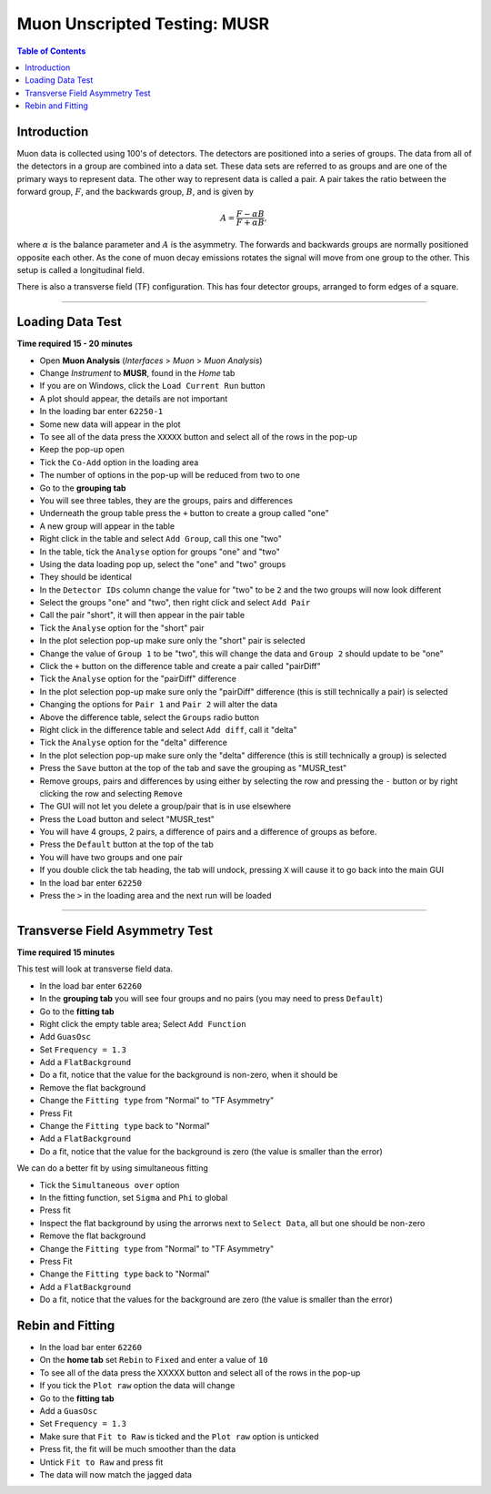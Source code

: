 .. _Muon_Analysis_MUSR-ref:

Muon Unscripted Testing: MUSR
=============================

.. contents:: Table of Contents
   :local:

Introduction
------------

Muon data is collected using 100's of detectors.
The detectors are positioned into a series of groups.
The data from all of the detectors in a group are combined into a data set.
These data sets are referred to as groups and are one of the primary ways to represent data.
The other way to represent data is called a pair.
A pair takes the ratio between the forward group, :math:`F`, and the backwards group, :math:`B`, and is given by

.. math::

    A = \frac{F-\alpha B}{F+\alpha B},

where :math:`\alpha` is the balance parameter and :math:`A` is the asymmetry.
The forwards and backwards groups are normally positioned opposite each other.
As the cone of muon decay emissions rotates the signal will move from one group to the other.
This setup is called a longitudinal field.

There is also a transverse field (TF) configuration.
This has four detector groups, arranged to form edges of a square.

-------------------------

.. _loading_test:

Loading Data Test
-----------------

**Time required 15 - 20 minutes**

- Open **Muon Analysis** (*Interfaces* > *Muon* > *Muon Analysis*)
- Change *Instrument* to **MUSR**, found in the *Home* tab
- If you are on Windows, click the ``Load Current Run`` button
- A plot should appear, the details are not important
- In the loading bar enter ``62250-1``
- Some new data will appear in the plot
- To see all of the data press the ``XXXXX`` button and select all of the rows in the pop-up
- Keep the pop-up open
- Tick the ``Co-Add`` option in the loading area
- The number of options in the pop-up will be reduced from two to one
- Go to the **grouping tab**
- You will see three tables, they are the groups, pairs and differences
- Underneath the group table press the ``+`` button to create a group called "one"
- A new group will appear in the table
- Right click in the table and select ``Add Group``, call this one "two"
- In the table, tick the ``Analyse`` option for groups "one" and "two"
- Using the data loading pop up, select the "one" and "two" groups
- They should be identical
- In the ``Detector IDs`` column change the value for "two" to be ``2`` and the two groups will now look different
- Select the groups "one" and "two", then right click and select ``Add Pair``
- Call the pair "short", it will then appear in the pair table
- Tick the ``Analyse`` option for the "short" pair
- In the plot selection pop-up make sure only the "short" pair is selected
- Change the value of ``Group 1`` to be "two", this will change the data and ``Group 2`` should update to be "one"
- Click the ``+`` button on the difference table and create a pair called "pairDiff"
- Tick the ``Analyse`` option for the "pairDiff" difference
- In the plot selection pop-up make sure only the "pairDiff" difference (this is still technically a pair) is selected
- Changing the options for ``Pair 1`` and ``Pair 2`` will alter the data
- Above the difference table, select the ``Groups`` radio button
- Right click in the difference table and select ``Add diff``, call it "delta"
- Tick the ``Analyse`` option for the "delta" difference
- In the plot selection pop-up make sure only the "delta" difference (this is still technically a group) is selected
- Press the ``Save`` button at the top of the tab and save the grouping as "MUSR_test"
- Remove groups, pairs and differences by using either by selecting the row and pressing the ``-`` button or by right clicking the row and selecting ``Remove``
- The GUI will not let you delete a group/pair that is in use elsewhere
- Press the ``Load`` button and select "MUSR_test"
- You will have 4 groups, 2 pairs, a difference of pairs and a difference of groups as before.
- Press the ``Default`` button at the top of the tab
- You will have two groups and one pair
- If you double click the tab heading, the tab will undock, pressing ``X`` will cause it to go back into the main GUI
- In the load bar enter ``62250``
- Press the ``>`` in the loading area and the next run will be loaded

------------------------------------

.. _transverse_field_asymmetry_test:

Transverse Field Asymmetry Test
-------------------------------

**Time required 15 minutes**

This test will look at transverse field data.

- In the load bar enter ``62260``
- In the **grouping tab** you will see four groups and no pairs (you may need to press ``Default``)
- Go to the **fitting tab**
- Right click the empty table area; Select ``Add Function``
- Add ``GuasOsc``
- Set ``Frequency = 1.3``
- Add a ``FlatBackground``
- Do a fit, notice that the value for the background is non-zero, when it should be
- Remove the flat background
- Change the ``Fitting type`` from "Normal" to "TF Asymmetry"
- Press Fit
- Change the ``Fitting type`` back to "Normal"
- Add a ``FlatBackground``
- Do a fit, notice that the value for the background is zero (the value is smaller than the error)

We can do a better fit by using simultaneous fitting

- Tick the ``Simultaneous over`` option
- In the fitting function, set ``Sigma`` and ``Phi`` to global
- Press fit
- Inspect the flat background by using the arrorws next to ``Select Data``, all but one should be non-zero
- Remove the flat background
- Change the ``Fitting type`` from "Normal" to "TF Asymmetry"
- Press Fit
- Change the ``Fitting type`` back to "Normal"
- Add a ``FlatBackground``
- Do a fit, notice that the values for the background are zero (the value is smaller than the error)


Rebin and Fitting
-----------------
- In the load bar enter ``62260``
- On the **home tab** set ``Rebin`` to ``Fixed`` and enter a value of ``10``
- To see all of the data press the XXXXX button and select all of the rows in the pop-up
- If you tick the ``Plot raw`` option the data will change
- Go to the **fitting tab**
- Add a ``GuasOsc``
- Set ``Frequency = 1.3``
- Make sure that ``Fit to Raw`` is ticked and the ``Plot raw`` option is unticked
- Press fit, the fit will be much smoother than the data
- Untick ``Fit to Raw`` and press fit
- The data will now match the jagged data